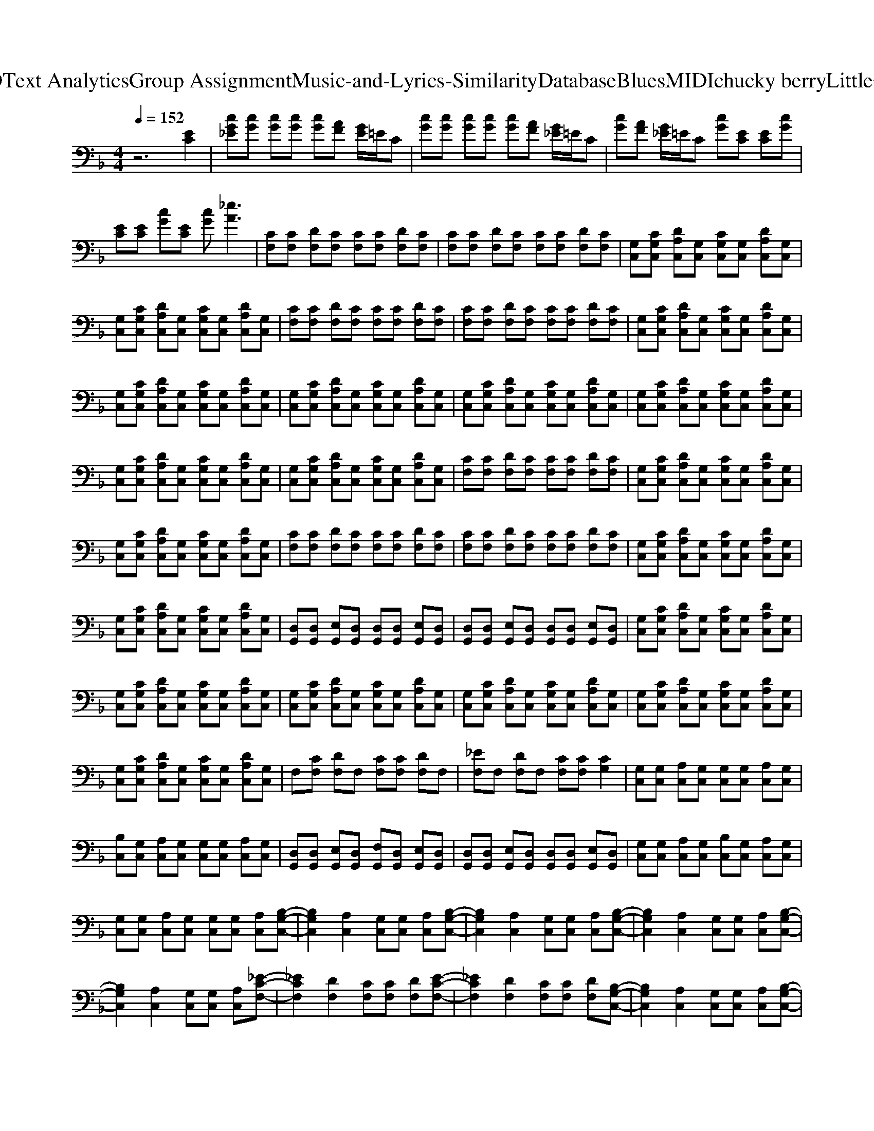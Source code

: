X: 1
T: from D:\TCD\Text Analytics\Group Assignment\Music-and-Lyrics-Similarity\Database\Blues\MIDI\chucky berry\LittleQueenie.mid
M: 4/4
L: 1/8
Q:1/4=152
% Last note suggests Phrygian mode tune
K:F % 1 flats
V:1
%%clef bass
%%MIDI program 26
%%MIDI program 26
z6 [EC]2| \
[cG_E][cG] [cG][cG] [cG][AF] [GE]/2=E/2C| \
[cG][cG] [cG][cG] [cG][AF] [G_E]/2=E/2C| \
[cG][AF] [G_E]/2=E/2C [cG][EC] [EC][cG]|
[EC][EC] [cG][EC] [cG][_eA]3| \
[CF,][CF,] [DF,][CF,] [CF,][CF,] [DF,][CF,]| \
[CF,][CF,] [DF,][CF,] [CF,][CF,] [DF,][CF,]| \
[G,C,][CG,C,] [DA,C,][G,C,] [CG,C,][G,C,] [DA,C,][G,C,]|
[G,C,][CG,C,] [DA,C,][G,C,] [CG,C,][G,C,] [DA,C,][G,C,]| \
[CF,][CF,] [DF,][CF,] [CF,][CF,] [DF,][CF,]| \
[CF,][CF,] [DF,][CF,] [CF,][CF,] [DF,][CF,]| \
[G,C,][CG,C,] [DA,C,][G,C,] [CG,C,][G,C,] [DA,C,][G,C,]|
[G,C,][CG,C,] [DA,C,][G,C,] [CG,C,][G,C,] [DA,C,][G,C,]| \
[G,C,][CG,C,] [DA,C,][G,C,] [CG,C,][G,C,] [DA,C,][G,C,]| \
[G,C,][CG,C,] [DA,C,][G,C,] [CG,C,][G,C,] [DA,C,][G,C,]| \
[G,C,][CG,C,] [DA,C,][G,C,] [CG,C,][G,C,] [DA,C,][G,C,]|
[G,C,][CG,C,] [DA,C,][G,C,] [CG,C,][G,C,] [DA,C,][G,C,]| \
[G,C,][CG,C,] [DA,C,][G,C,] [CG,C,][G,C,] [DA,C,][G,C,]| \
[CF,][CF,] [DF,][CF,] [CF,][CF,] [DF,][CF,]| \
[G,C,][CG,C,] [DA,C,][G,C,] [CG,C,][G,C,] [DA,C,][G,C,]|
[G,C,][CG,C,] [DA,C,][G,C,] [CG,C,][G,C,] [DA,C,][G,C,]| \
[CF,][CF,] [DF,][CF,] [CF,][CF,] [DF,][CF,]| \
[CF,][CF,] [DF,][CF,] [CF,][CF,] [DF,][CF,]| \
[G,C,][CG,C,] [DA,C,][G,C,] [CG,C,][G,C,] [DA,C,][G,C,]|
[G,C,][CG,C,] [DA,C,][G,C,] [CG,C,][G,C,] [DA,C,][G,C,]| \
[D,G,,][D,G,,] [E,G,,][D,G,,] [D,G,,][D,G,,] [E,G,,][D,G,,]| \
[D,G,,][D,G,,] [E,G,,][D,G,,] [D,G,,][D,G,,] [E,G,,][D,G,,]| \
[G,C,][CG,C,] [DA,C,][G,C,] [CG,C,][G,C,] [DA,C,][G,C,]|
[G,C,][CG,C,] [DA,C,][G,C,] [CG,C,][G,C,] [DA,C,][G,C,]| \
[G,C,][CG,C,] [DA,C,][G,C,] [CG,C,][G,C,] [DA,C,][G,C,]| \
[G,C,][CG,C,] [DA,C,][G,C,] [CG,C,][G,C,] [DA,C,][G,C,]| \
[G,C,][CG,C,] [DA,C,][G,C,] [CG,C,][G,C,] [DA,C,][G,C,]|
[G,C,][CG,C,] [DA,C,][G,C,] [CG,C,][G,C,] [DA,C,][G,C,]| \
F,[CF,] [DF,]F, [CF,][CF,] [DF,]F,| \
[_EF,]F, [DF,]F, [CF,][CF,] [CG,]2| \
[G,C,][G,C,] [A,C,][G,C,] [G,C,][G,C,] [A,C,][G,C,]|
[B,C,][G,C,] [A,C,][G,C,] [G,C,][G,C,] [A,C,][G,C,]| \
[D,G,,][D,G,,] [E,G,,][D,G,,] [F,G,,][D,G,,] [E,G,,][D,G,,]| \
[D,G,,][D,G,,] [E,G,,][D,G,,] [D,G,,][D,G,,] [E,G,,][D,G,,]| \
[G,C,][G,C,] [A,C,][G,C,] [B,C,][G,C,] [A,C,][G,C,]|
[G,C,][G,C,] [A,C,][G,C,] [G,C,][G,C,] [A,C,][B,-G,-C,-]| \
[B,G,C,]2 [A,C,]2 [G,C,][G,C,] [A,C,][B,-G,-C,-]| \
[B,G,C,]2 [A,C,]2 [G,C,][G,C,] [A,C,][B,-G,-C,-]| \
[B,G,C,]2 [A,C,]2 [G,C,][G,C,] [A,C,][B,-G,-C,-]|
[B,G,C,]2 [A,C,]2 [G,C,][G,C,] [A,C,][_E-C-F,-]| \
[_ECF,]2 [DF,]2 [CF,][CF,] [DF,][E-C-F,-]| \
[_ECF,]2 [DF,]2 [CF,][CF,] [DF,][B,-G,-C,-]| \
[B,G,C,]2 [A,C,]2 [G,C,][G,C,] [A,C,][B,-G,-C,-]|
[B,G,C,]2 [A,C,]2 [G,C,][G,C,] [A,C,][D,G,,]| \
[D,G,,]2 [E,G,,][D,G,,] [F,D,G,,]2 [F,-D,-G,,-]2| \
[F,D,G,,]2 [E,G,,][D,G,,] [D,G,,][D,G,,] [E,G,,]2| \
[G,C,][G,C,] [A,C,][G,C,] [G,C,][G,C,] [A,C,][B,-G,-C,-]|
[B,G,C,]2 [A,C,][G,C,] [G,C,][G,C,] [A,C,]2| \
[G,C,][G,C,] [A,C,][G,C,] [G,C,][G,C,] [A,C,][B,-G,-C,-]| \
[B,G,C,]2 [A,C,][G,C,] [G,C,]2 z[G_E]/2=E/2| \
C[cG]2E [cG]2 [AF][G_E]/2=E/2|
C[cG]2E [cG]2 [AF][G_E]/2=E/2| \
C[cG]2E [cG]2 [AF][G_E]/2=E/2| \
C[cG]2E [cG]2 [AF][G_E]/2=E/2| \
C[cG_E]3 [cG]2 [EA,]2|
z[cG_E]2[EA,] [cGE]2 z2| \
C[cG]2E [cG]2 [AF][G_E]/2=E/2| \
C[cG]2E [cG]2 [AF][G_E]/2=E/2| \
C[cG]2E [cG]2 [AF][G_E]/2=E/2|
C[cG]2E [cG]2 [AF][G_E]/2=E/2| \
C[cG]2E [cG]2 z2| \
z[_eA] z2 [eA]z2[eA]| \
z2 [_eA]z2[eA] z2|
[_eA]z2[eA] z2 [eA]
